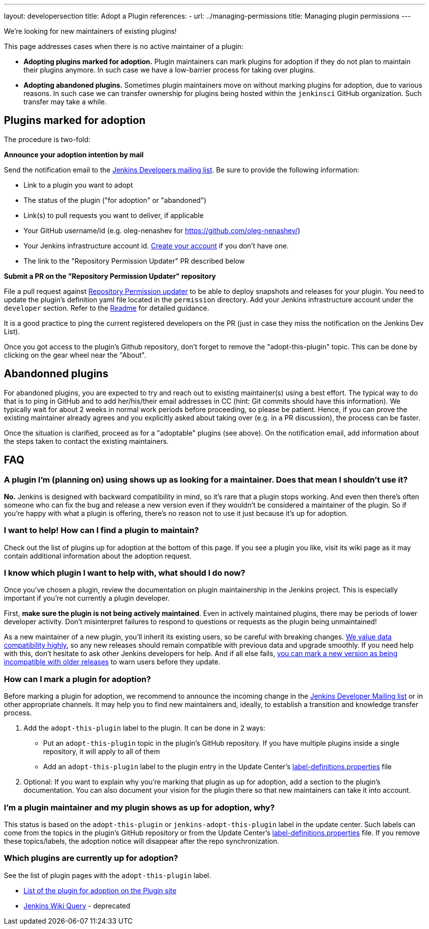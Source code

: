 ---
layout: developersection
title: Adopt a Plugin
references:
- url: ../managing-permissions
  title: Managing plugin permissions
---

We're looking for new maintainers of existing plugins!

This page addresses cases when there is no active maintainer of a plugin:

* **Adopting plugins marked for adoption.**
  Plugin maintainers can mark plugins for adoption if they do not plan to maintain their plugins anymore.
  In such case we have a low-barrier process for taking over plugins.
* **Adopting abandoned plugins.** 
  Sometimes plugin maintainers move on without marking plugins for adoption, due to various reasons.
  In such case we can transfer ownership for plugins being hosted within the `jenkinsci` GitHub organization.
  Such transfer may take a while.

== Plugins marked for adoption

The procedure is two-fold: 

**Announce your adoption intention by mail** 

Send the notification email to the https://groups.google.com/g/jenkinsci-dev[Jenkins Developers mailing list].
Be sure to provide the following information: 

* Link to a plugin you want to adopt
* The status of the plugin ("for adoption" or "abandoned")
* Link(s) to pull requests you want to deliver, if applicable
* Your GitHub username/id (e.g. oleg-nenashev for https://github.com/oleg-nenashev/)
* Your Jenkins infrastructure account id. link:https://accounts.jenkins.io/[Create your account] if you don't have one.
* The link to the "Repository Permission Updater" PR described below

**Submit a PR on the "Repository Permission Updater" repository**

File a pull request against link:https://github.com/jenkins-infra/repository-permissions-updater[Repository Permission updater] to be able to deploy snapshots and releases for your plugin.
You need to update the plugin's definition yaml file located in the `permission` directory.
Add your Jenkins infrastructure account under the `developer` section.
Refer to the link:https://github.com/jenkins-infra/repository-permissions-updater/blob/master/README.md[Readme] for detailed guidance.

It is a good practice to ping the current registered developers on the PR (just in case they miss the notification on the Jenkins Dev List).

Once you got access to the plugin's Github repository, don't forget to remove the "adopt-this-plugin" topic.
This can be done by clicking on the gear wheel near the "About".

== Abandonned plugins

For abandoned plugins, you are expected to try and reach out to existing maintainer(s) using a best effort.
The typical way to do that is to ping in GitHub and to add her/his/their email addresses in CC (hint: Git commits should have this information).
We typically wait for about 2 weeks in normal work periods before proceeding, so please be patient.
Hence, if you can prove the existing maintainer already agrees and you explicitly asked about taking over (e.g. in a PR discussion), the process can be faster.

Once the situation is clarified, proceed as for a "adoptable" plugins (see above). 
On the notification email, add information about the steps taken to contact the existing maintainers.


== FAQ

=== A plugin I'm (planning on) using shows up as looking for a maintainer. Does that mean I shouldn't use it?

*No.* Jenkins is designed with backward compatibility in mind, so it's rare that a plugin stops working.
And even then there's often someone who can fix the bug and release a new version even if they wouldn't be considered a maintainer of the plugin.
So if you're happy with what a plugin is offering, there's no reason not to use it just because it's up for adoption.

=== I want to help! How can I find a plugin to maintain?

Check out the list of plugins up for adoption at the bottom of this page.
If you see a plugin you like, visit its wiki page as it may contain additional information about the adoption request.

=== I know which plugin I want to help with, what should I do now?

Once you've chosen a plugin, review the documentation on plugin maintainership in the Jenkins project. 
This is especially important if you're not currently a plugin developer.

First, *make sure the plugin is not being actively maintained*.
Even in actively maintained plugins, there may be periods of lower developer activity.
Don't misinterpret failures to respond to questions or requests as the plugin being unmaintained!

As a new maintainer of a new plugin, you'll inherit its existing users, so be careful with breaking changes.
link:/project/governance/#compatibility-matters[We
value data compatibility highly], so any new releases should remain compatible with previous data and upgrade smoothly. 
If you need help with this, don't hesitate to ask other Jenkins developers for help.
And if all else fails,
https://wiki.jenkins-ci.org/display/JENKINS/Marking+a+new+plugin+version+as+incompatible+with+older+versions[you can mark a new version as being incompatible with older releases] to warn users before they update.

=== How can I mark a plugin for adoption?

Before marking a plugin for adoption,
we recommend to announce the incoming change in the link:https://groups.google.com/forum/#!forum/jenkinsci-dev[Jenkins Developer Mailing list] or in other appropriate channels.
It may help you to find new maintainers and, ideally, to establish a transition and knowledge transfer process.

. Add the `+adopt-this-plugin+` label to the plugin. It can be done in 2 ways:
** Put an `+adopt-this-plugin+` topic in the plugin's GitHub repository.
   If you have multiple plugins inside a single repository, it will apply to all of them
** Add an `+adopt-this-plugin+` label to the plugin entry in the Update Center's link:https://github.com/jenkins-infra/update-center2/blob/master/resources/label-definitions.properties[label-definitions.properties] file
. Optional: If you want to explain why you're marking that plugin as up for adoption,
  add a section to the plugin's documentation.
  You can also document your vision for the plugin there so that new maintainers can take it into account.

=== I'm a plugin maintainer and my plugin shows as up for adoption, why?

This status is based on the `+adopt-this-plugin+` or `+jenkins-adopt-this-plugin+` label in the update center.
Such labels can come from the topics in the plugin's GitHub repository or from 
the Update Center's link:https://github.com/jenkins-infra/update-center2/blob/master/resources/label-definitions.properties[label-definitions.properties] file.
If you remove these topics/labels, the adoption notice will disappear after the repo synchronization.

=== Which plugins are currently up for adoption?

See the list of plugin pages with the `+adopt-this-plugin+` label.

* link:https://plugins.jenkins.io/ui/search/?labels=adopt-this-plugin[List of the plugin for adoption on the Plugin site]
* link:https://wiki.jenkins.io/dosearchsite.action?cql=type%20in%20(%22page%22)%20AND%20label%20in%20(%22adopt-this-plugin%22)&includeArchivedSpaces=false[Jenkins Wiki Query] - deprecated
